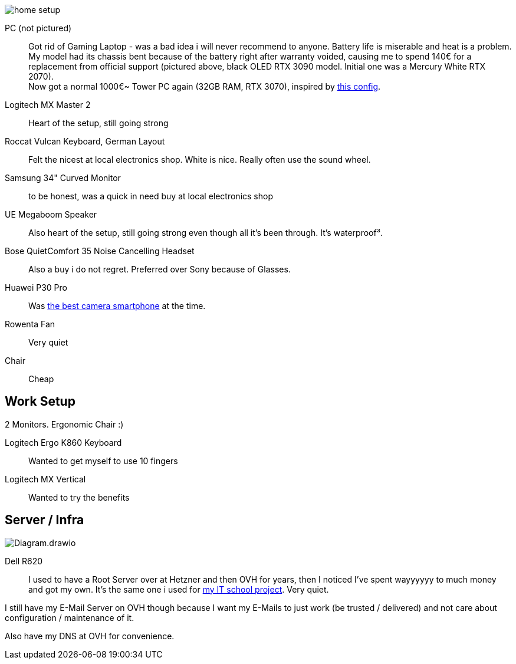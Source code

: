 image::home_setup.jpg[]

PC (not pictured)::
Got rid of Gaming Laptop - was a bad idea i will never recommend to anyone. Battery life is miserable and heat is a problem.
My model had its chassis bent because of the battery right after warranty voided, causing me to spend 140€ for a replacement from official support (pictured above, black OLED RTX 3090 model. Initial one was a Mercury White RTX 2070). +
Now got a normal 1000€~ Tower PC again (32GB RAM, RTX 3070),
inspired by https://www.hardwaredealz.com/bester-gaming-pc-fuer-unter-1000-euro-gamer-pc-bis-1000-euro[this config].
// self-configured and bought as a tested- and built package (to avoid troubles) at https://www.dubaro.de

Logitech MX Master 2::
Heart of the setup, still going strong

Roccat Vulcan Keyboard, German Layout::
Felt the nicest at local electronics shop. White is nice. Really often use the sound wheel.

Samsung 34" Curved Monitor::
to be honest, was a quick in need buy at local electronics shop

UE Megaboom Speaker::
Also heart of the setup, still going strong even though all it's been through.
It's waterproof³.

Bose QuietComfort 35 Noise Cancelling Headset::
Also a buy i do not regret.
Preferred over Sony because of Glasses.

Huawei P30 Pro::
Was https://www.notebookcheck.net/The-Best-Camera-Smartphones.283106.0.html[the best camera smartphone] at the time.

Rowenta Fan::
Very quiet

Chair::
Cheap

== Work Setup

2 Monitors. Ergonomic Chair :)

Logitech Ergo K860 Keyboard::
Wanted to get myself to use 10 fingers
// .. but turned out i got weird hands / maybe just too unfit

Logitech MX Vertical::
Wanted to try the benefits


== Server / Infra

image::Diagram.drawio.png[]

Dell R620::
I used to have a Root Server over at Hetzner and then OVH for years,
then I noticed I've spent wayyyyyy to much money and got my own.
It's the same one i used for
https://www.linkedin.com/in/jonas-pammer-2b340a1aa/#education[my IT school project].
Very quiet.

I still have my E-Mail Server on OVH though because
I want my E-Mails to just work (be trusted / delivered)
and not care about configuration / maintenance of it.

Also have my DNS at OVH for convenience.
